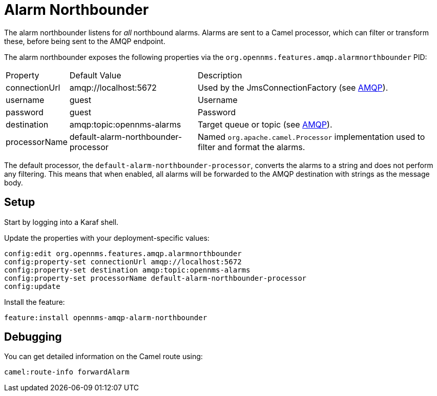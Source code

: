 
= Alarm Northbounder

The alarm northbounder listens for _all_ northbound alarms.
Alarms are sent to a Camel processor, which can filter or transform these, before being sent to the AMQP endpoint.

The alarm northbounder exposes the following properties via the `org.opennms.features.amqp.alarmnorthbounder` PID:

[options="autowidth"]
|===
| Property  | Default Value | Description
| connectionUrl
| amqp://localhost:5672
| Used by the JmsConnectionFactory (see http://camel.apache.org/amqp.html[AMQP]).

| username
| guest
| Username

| password
| guest
| Password

| destination
| amqp:topic:opennms-alarms
| Target queue or topic (see http://camel.apache.org/amqp.html[AMQP]).

| processorName
| default-alarm-northbounder-processor
| Named `org.apache.camel.Processor` implementation used to filter and format the alarms.
|===

The default processor, the `default-alarm-northbounder-processor`, converts the alarms to a string and does not perform any filtering.
This means that when enabled, all alarms will be forwarded to the AMQP destination with strings as the message body.

== Setup

Start by logging into a Karaf shell.

Update the properties with your deployment-specific values:

[source]
----
config:edit org.opennms.features.amqp.alarmnorthbounder
config:property-set connectionUrl amqp://localhost:5672
config:property-set destination amqp:topic:opennms-alarms
config:property-set processorName default-alarm-northbounder-processor
config:update
----

Install the feature:

[source]
----
feature:install opennms-amqp-alarm-northbounder
----

== Debugging

You can get detailed information on the Camel route using:

[source]
----
camel:route-info forwardAlarm
----
